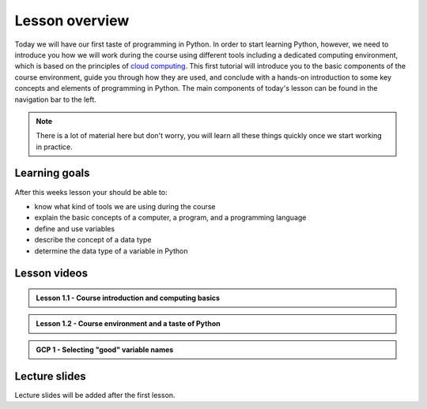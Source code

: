 Lesson overview
===============

Today we will have our first taste of programming in Python.
In order to start learning Python, however, we need to introduce you how we will work during the course using different tools including a dedicated computing environment, which is based on the principles of `cloud computing <https://en.wikipedia.org/wiki/Cloud_computing>`__.
This first tutorial will introduce you to the basic components of the course environment, guide you through how they are used, and conclude with a hands-on introduction to some key concepts and elements of programming in Python.
The main components of today's lesson can be found in the navigation bar to the left.

.. note::

    There is a lot of material here but don't worry, you will learn all these things quickly once we start working in practice.

Learning goals
--------------

After this weeks lesson your should be able to:

- know what kind of tools we are using during the course
- explain the basic concepts of a computer, a program, and a programming language
- define and use variables
- describe the concept of a data type
- determine the data type of a variable in Python

Lesson videos
-------------

.. admonition:: Lesson 1.1 - Course introduction and computing basics

    .. raw:: html

        <iframe width="560" height="315" src="https://www.youtube.com/embed/swtAsYPczSE" title="YouTube video player" frameborder="0" allow="accelerometer; autoplay; clipboard-write; encrypted-media; gyroscope; picture-in-picture" allowfullscreen></iframe>
        <p>Dave Whipp & Håvard Aagesen, University of Helsinki <a href="https://www.youtube.com/channel/UCQ1_1hZ0A1Vic2zmWE56s2A">@ Geo-Python channel on Youtube</a>.</p>

.. admonition:: Lesson 1.2 - Course environment and a taste of Python

    .. raw:: html

        <iframe width="560" height="315" src="https://www.youtube.com/embed/6y-MQ1VaDgQ" title="YouTube video player" frameborder="0" allow="accelerometer; autoplay; clipboard-write; encrypted-media; gyroscope; picture-in-picture" allowfullscreen></iframe>
        <p>Dave Whipp & Håvard Aagesen, University of Helsinki <a href="https://www.youtube.com/channel/UCQ1_1hZ0A1Vic2zmWE56s2A">@ Geo-Python channel on Youtube</a>.</p>

.. admonition:: GCP 1 - Selecting "good" variable names

    .. raw:: html

        <iframe width="560" height="315" src="https://www.youtube.com/embed/G0FZkgbQYGg" frameborder="0" allow="accelerometer; autoplay; encrypted-media; gyroscope; picture-in-picture" allowfullscreen></iframe>
        <p>Dave Whipp & Vuokko Heikinheimo, University of Helsinki <a href="https://www.youtube.com/channel/UCQ1_1hZ0A1Vic2zmWE56s2A">@ Geo-Python channel on Youtube</a>.</p>


Lecture slides
--------------

Lecture slides will be added after the first lesson.

..
    .. admonition:: Lesson slides

        `Slides for Lecture 1 (PDF) <../../_static/01-Computers-and-programs.pdf>`__
